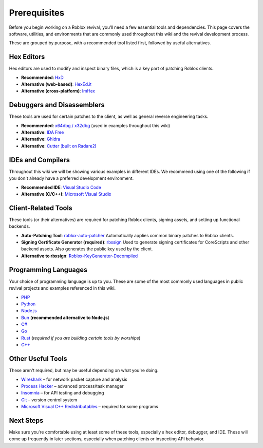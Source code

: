 Prerequisites
=============

Before you begin working on a Roblox revival, you'll need a few essential tools and dependencies. This page covers the software, utilities, and environments that are commonly used throughout this wiki and the revival development process.

These are grouped by purpose, with a recommended tool listed first, followed by useful alternatives.

Hex Editors
-----------

Hex editors are used to modify and inspect binary files, which is a key part of patching Roblox clients.

- **Recommended**: `HxD <https://mh-nexus.de/en/hxd/>`_
- **Alternative (web-based)**: `HexEd.it <https://hexed.it/>`_
- **Alternative (cross-platform)**: `ImHex <https://github.com/WerWolv/ImHex>`_

Debuggers and Disassemblers
----------------------------

These tools are used for certain patches to the client, as well as general reverse engineering tasks.

- **Recommended**: `x64dbg / x32dbg <https://x64dbg.com/>`_ (used in examples throughout this wiki)
- **Alternative**: `IDA Free <https://hex-rays.com/ida-free/>`_
- **Alternative**: `Ghidra <https://ghidra-sre.org/>`_
- **Alternative**: `Cutter (built on Radare2) <https://cutter.re/>`_

IDEs and Compilers
-------------------

Throughout this wiki we will be showing various examples in different IDEs. We recommend using one of the following if you don't already have a preferred development environment.

- **Recommended IDE**: `Visual Studio Code <https://code.visualstudio.com/>`_
- **Alternative (C/C++)**: `Microsoft Visual Studio <https://visualstudio.microsoft.com/>`_

Client-Related Tools
--------------------

These tools (or their alternatives) are required for patching Roblox clients, signing assets, and setting up functional backends.

- **Auto-Patching Tool**: `roblox-auto-patcher <https://github.com/worships/roblox-auto-patcher>`_  
  Automatically applies common binary patches to Roblox clients.

- **Signing Certificate Generator (required)**: `rbxsign <https://github.com/worships/rbxsign>`_  
  Used to generate signing certificates for CoreScripts and other backend assets. Also generates the public key used by the client.

- **Alternative to rbxsign**: `Roblox-KeyGenerator-Decompiled <https://github.com/worships/Roblox-KeyGenerator-Decompiled>`_

Programming Languages
----------------------

Your choice of programming language is up to you. These are some of the most commonly used languages in public revival projects and examples referenced in this wiki.

- `PHP <https://www.php.net/>`_
- `Python <https://www.python.org/>`_
- `Node.js <https://nodejs.org/>`_
- `Bun <https://bun.sh/>`_ (**recommended alternative to Node.js**)
- `C# <https://learn.microsoft.com/en-us/dotnet/csharp/>`_
- `Go <https://go.dev/>`_
- `Rust <https://www.rust-lang.org/>`_ (*required if you are building certain tools by worships*)
- `C++ <https://isocpp.org/>`_

Other Useful Tools
-------------------

These aren't required, but may be useful depending on what you're doing.

- `Wireshark <https://www.wireshark.org/>`_ – for network packet capture and analysis
- `Process Hacker <https://sourceforge.net/projects/processhacker/>`_ – advanced process/task manager
- `Insomnia <https://insomnia.rest/>`_ – for API testing and debugging
- `Git <https://git-scm.com/>`_ – version control system
- `Microsoft Visual C++ Redistributables <https://learn.microsoft.com/en-us/cpp/windows/latest-supported-vc-redist?view=msvc-170>`_ – required for some programs

Next Steps
----------

Make sure you're comfortable using at least some of these tools, especially a hex editor, debugger, and IDE. These will come up frequently in later sections, especially when patching clients or inspecting API behavior.